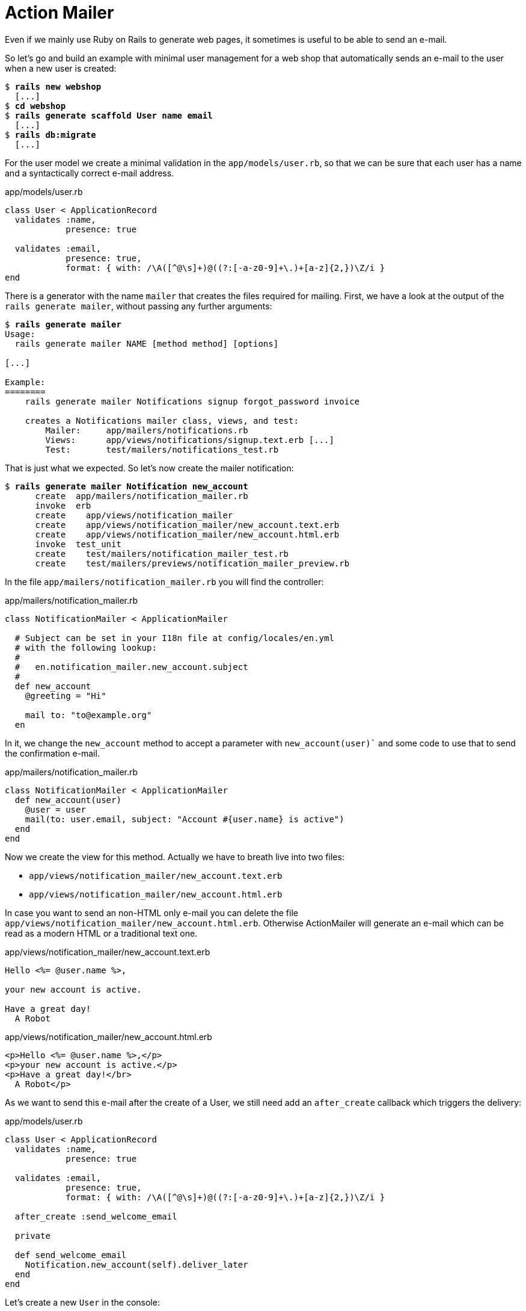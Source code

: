 [[action-mailer]]
= Action Mailer

Even if we mainly use Ruby on Rails to generate web pages, it sometimes
is useful to be able to send an e-mail.

So let’s go and build an example with minimal user management for a web
shop that automatically sends an e-mail to the user when a new user is
created:

[subs=+quotes]
----
$ **rails new webshop**
  [...]
$ **cd webshop**
$ **rails generate scaffold User name email**
  [...]
$ **rails db:migrate**
  [...]
----

For the user model we create a minimal validation in the
`app/models/user.rb`, so that we can be sure that each user has a name
and a syntactically correct e-mail address.

[source,ruby]
.app/models/user.rb
----
class User < ApplicationRecord
  validates :name,
            presence: true

  validates :email,
            presence: true,
            format: { with: /\A([^@\s]+)@((?:[-a-z0-9]+\.)+[a-z]{2,})\Z/i }
end
----

There is a generator with the name `mailer` that creates the files
required for mailing. First, we have a look at the output of the
`rails generate mailer`, without passing any further arguments:

[subs=+quotes]
----
$ **rails generate mailer**
Usage:
  rails generate mailer NAME [method method] [options]

[...]

Example:
========
    rails generate mailer Notifications signup forgot_password invoice

    creates a Notifications mailer class, views, and test:
        Mailer:     app/mailers/notifications.rb
        Views:      app/views/notifications/signup.text.erb [...]
        Test:       test/mailers/notifications_test.rb
----

That is just what we expected. So let’s now create the mailer
notification:

[subs=+quotes]
----
$ **rails generate mailer Notification new_account**
      create  app/mailers/notification_mailer.rb
      invoke  erb
      create    app/views/notification_mailer
      create    app/views/notification_mailer/new_account.text.erb
      create    app/views/notification_mailer/new_account.html.erb
      invoke  test_unit
      create    test/mailers/notification_mailer_test.rb
      create    test/mailers/previews/notification_mailer_preview.rb
----

In the file `app/mailers/notification_mailer.rb` you will find
the controller:

[source,ruby]
.app/mailers/notification_mailer.rb
----
class NotificationMailer < ApplicationMailer

  # Subject can be set in your I18n file at config/locales/en.yml
  # with the following lookup:
  #
  #   en.notification_mailer.new_account.subject
  #
  def new_account
    @greeting = "Hi"

    mail to: "to@example.org"
  en
----

In it, we change the `new_account` method to accept a parameter with
`new_account(user)`` and some code to use that to send the
confirmation e-mail.

[source,ruby]
.app/mailers/notification_mailer.rb
----
class NotificationMailer < ApplicationMailer
  def new_account(user)
    @user = user
    mail(to: user.email, subject: "Account #{user.name} is active")
  end
end
----

Now we create the view for this method. Actually we have to
breath live into two files:

- `app/views/notification_mailer/new_account.text.erb`
- `app/views/notification_mailer/new_account.html.erb`

In case you want to send an non-HTML only e-mail you can
delete the file `app/views/notification_mailer/new_account.html.erb`.
Otherwise ActionMailer will generate an e-mail which can be read
as a modern HTML or a traditional text one.

[source,erb]
.app/views/notification_mailer/new_account.text.erb
----
Hello <%= @user.name %>,

your new account is active.

Have a great day!
  A Robot
----

[source,erb]
.app/views/notification_mailer/new_account.html.erb
----
<p>Hello <%= @user.name %>,</p>
<p>your new account is active.</p>
<p>Have a great day!</br>
  A Robot</p>
----

As we want to send this e-mail after the create of a User, we still need
add an `after_create` callback which triggers the delivery:

[source,ruby]
.app/models/user.rb
----
class User < ApplicationRecord
  validates :name,
            presence: true

  validates :email,
            presence: true,
            format: { with: /\A([^@\s]+)@((?:[-a-z0-9]+\.)+[a-z]{2,})\Z/i }

  after_create :send_welcome_email

  private

  def send_welcome_email
    Notification.new_account(self).deliver_later
  end
end
----

Let’s create a new `User` in the console:

[subs=+quotes]
----
$ **rails console**
Loading development environment (Rails 5.0.0)
>> User.create(name: 'Wintermeyer', email: 'stefan.wintermeyer@amooma.de')
   (0.1ms)  begin transaction
  SQL (0.3ms)  INSERT INTO "users" ("name", "email", "created_at", "updated_at") VALUES (?, ?, ?, ?)  [["name", "Wintermeyer"], ["email", "stefan.wintermeyer@amooma.de"], ["created_at", 2016-01-25 19:05:40 UTC], ["updated_at", 2016-01-25 19:05:40 UTC]]
  User Load (0.1ms)  SELECT  "users".* FROM "users" WHERE "users"."id" = ? LIMIT ?  [["id", 1], ["LIMIT", 1]]
Performing ActionMailer::DeliveryJob from Inline(mailers) with arguments: "NotificationMailer", "new_account", "deliver_now", #<GlobalID:0x007fb7a4b41528 @uri=#<URI::GID gid://webshop/User/1>>
  Rendered notification_mailer/new_account.html.erb within layouts/mailer (0.8ms)
  Rendered notification_mailer/new_account.text.erb within layouts/mailer (0.3ms)
NotificationMailer#new_account: processed outbound mail in 116.0ms
Sent mail to stefan.wintermeyer@amooma.de (7.9ms)
Date: Mon, 25 Jan 2016 19:05:40 +0100
From: from@example.com
To: stefan.wintermeyer@amooma.de
Message-ID: <56a639c46679d_e0c63fdbd043fa085071@Millennium-Falcon.local.mail>
Subject: Account Wintermeyer is active
Mime-Version: 1.0
Content-Type: multipart/alternative;
 boundary="--==_mimepart_56a639c4657a7_e0c63fdbd043fa084936";
 charset=UTF-8
Content-Transfer-Encoding: 7bit


----==_mimepart_56a639c4657a7_e0c63fdbd043fa084936
Content-Type: text/plain;
 charset=UTF-8
Content-Transfer-Encoding: 7bit

Hello Wintermeyer,

your new account is active.

Have a great day!
  A Robot


----==_mimepart_56a639c4657a7_e0c63fdbd043fa084936
Content-Type: text/html;
 charset=UTF-8
Content-Transfer-Encoding: 7bit

<!DOCTYPE html>
<html>
  <head>
    <meta http-equiv="Content-Type" content="text/html; charset=utf-8" />
    <style>
      /* Email styles need to be inline */
    </style>
  </head>

  <body>
    <p>Hello Wintermeyer,</p>
<p>your new account is active.</p>
<p>Have a great day!</br>
  A Robot</p>

  </body>
</html>

----==_mimepart_56a639c4657a7_e0c63fdbd043fa084936--

Performed ActionMailer::DeliveryJob from Inline(mailers) in 127.08ms
Enqueued ActionMailer::DeliveryJob (Job ID: 589388e9-0e80-437d-8f1e-b4801d599460) to Inline(mailers) with arguments: "NotificationMailer", "new_account", "deliver_now", #<GlobalID:0x007fb7a4c02110 @uri=#<URI::GID gid://webshop/User/1>>
   (1.6ms)  commit transaction
=> #<User id: 1, name: "Wintermeyer", email: "stefan.wintermeyer@amooma.de", created_at: "2016-01-25 19:05:40", updated_at: "2016-01-25 19:05:40">
>> exit
----

That was straightforward. In the development mode we see the e-mail in
the log. In production mode it would be send to the configured SMTP
gateway.

NOTE: Have a look at the files `app/views/layouts/mailer.html.erb`
      and `app/views/layouts/mailer.text.erb` to set a generic
      envelope (e.g. add CSS) for your e-mail content. It works
      like `app/views/layouts/application.html.erb` for HTML views.

[[configuring-the-e-mail-server]]
== Configuring the E-Mail Server

Rails can use a local `sendmail` or an external SMTP server
for delivering the e-mails.

[[sending-via-local-sendmail]]
=== Sending via Local Sendmail

If you want to send the e-mails in the traditional way via local
`sendmail`, then you need to insert the following lines into your
configuration file `config/environments/development.rb` (for the
development environment) or `config/environments/production.rb` (for
your production environment):

[source,ruby]
.config/environments/development.rb
----
config.action_mailer.delivery_method = :sendmail
config.action_mailer.perform_deliveries = true
config.action_mailer.raise_delivery_errors = true
----

[[sending-via-direct-smtp]]
=== Sending via Direct SMTP

If you want to send the e-mail directly via a SMTP server (for example
Google Mail), then you need to insert the following lines into your
configuration file `config/environments/development.rb` (for the
development environment) or `config/environments/production.rb` (for
your production environment):

[source,ruby]
.config/environments/development.rb
----
config.action_mailer.delivery_method = :smtp
config.action_mailer.smtp_settings = {
  address:              "smtp.gmail.com",
  port:                 587,
  domain:               'example.com',
  user_name:            '<username>',
  password:             '<password>',
  authentication:       'plain',
  enable_starttls_auto: true  }
----

Of course you need to adapt the values for `:domain`, `:user_name` and
`:password` in accordance with your configuration.

[[custom-x-header]]
== Custom X-Header

If you feel the urge to integrate an additional X-header then this is no
problem. Here is an example for expanding the file
`app/mailers/notification_mailer.rb`:

[source,ruby]
.app/mailers/notification_mailer.rb
----
class NotificationMailer < ApplicationMailer
  def new_account(user)
    @user = user
    headers["X-Priority"] = '3'
    mail(to: user.email, subject: "The account #{user.name} is active.")
  end
end
----

This means the sent e-mail would look like this:

[source,text]
----
Sent mail to stefan.wintermeyer@amooma.de (50ms)
Date: Wed, 30 May 2012 17:35:21 +0200
From: from@example.com
To: stefan.wintermeyer@amooma.de
Message-ID: <4fc63e39e356a_aa083fe366028cd8803c7@MacBook.local.mail>
Subject: The new account Wintermeyer is active.
Mime-Version: 1.0
Content-Type: text/plain;
 charset=UTF-8
Content-Transfer-Encoding: 7bit
X-Priority: 3

Hello Wintermeyer,

your new account is active.

Have a great day!
  A Robot
----

[[attachments]]
== Attachments

E-mail attachments are also defined in the controller.

As an example we add in `app/mailers/notification_mailer.rb` the
Rails image `app/assets/images/rails.png` to an e-mail as attachment:

[source,ruby]
.app/mailers/notification_mailer.rb
----
class NotificationMailer < ApplicationMailer
  def new_account(user)
    @user = user
    attachments['rails.png'] =
      File.read("#{Rails.root}/app/assets/images/rails.png")
    mail(to: user.email, subject: "The account #{user.name} is active.")
  end
end
----

[[inline-attachments]]
=== Inline Attachments

For _inline attachments_ in HTML e-mails, you need to use the method
inline when calling `attachments`. In our example controller
`app/mailers/notification_mailer.rb`:

[source,ruby]
.app/mailers/notification_mailer.rb
----
class NotificationMailer < ApplicationMailer
  def new_account(user)
    @user = user
    attachments.inline['rails.png'] =
      File.read("#{Rails.root}/app/assets/images/rails.png")
    mail(to: user.email, subject: "The account #{user.name} is active.")
  end
end
----

In the HTML e-mail, you can access the hash `attachments[]`
via `image_tag`. In our example the
`app/views/notification_mailer/new_account.html.erb` would look
like this:

[source,erb]
.app/views/notification_mailer/new_account.html.erb
----
<!DOCTYPE html>
<html>
  <head>
    <meta content="text/html; charset=UTF-8" http-equiv="Content-Type" />
  </head>
  <body>
    <%= image_tag attachments['rails.png'].url, :alt => 'Rails Logo' %>
    <p>Hello <%= @user.name %>,</p>

    <p>your new account is active.</p>

    <p><i>Have a great day!</i></p>
    <p>A Robot</p>
  </body>
</html>
----

[[further-information]]
== Further Information

The Rails online documentation has a very extensive entry on
ActionMailer at http://guides.rubyonrails.org/action_mailer_basics.html.
